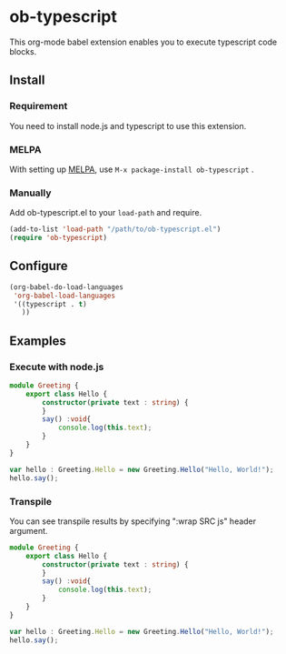 * ob-typescript
[[http://melpa.org/#/ob-typescript][http://melpa.org/packages/ob-typescript-badge.svg]]

This org-mode babel extension enables you to execute typescript code blocks.

** Install

*** Requirement
You need to install node.js and typescript to use this extension.

*** MELPA
With setting up [[http://melpa.org][MELPA]], use =M-x package-install ob-typescript= .

*** Manually
Add ob-typescript.el to your =load-path= and require.

#+BEGIN_SRC emacs-lisp
(add-to-list 'load-path "/path/to/ob-typescript.el")
(require 'ob-typescript)
#+END_SRC

** Configure

#+BEGIN_SRC emacs-lisp
(org-babel-do-load-languages
 'org-babel-load-languages
 '((typescript . t)
   ))
#+END_SRC

** Examples

*** Execute with node.js

#+BEGIN_SRC typescript
module Greeting {
    export class Hello {
        constructor(private text : string) {
        }
        say() :void{
            console.log(this.text);
        }
    }
}

var hello : Greeting.Hello = new Greeting.Hello("Hello, World!");
hello.say();
#+END_src

#+RESULTS:
: Hello, World!

*** Transpile

You can see transpile results by specifying ":wrap SRC js" header argument.

#+Begin_SRC typescript :wrap SRC js
module Greeting {
    export class Hello {
        constructor(private text : string) {
        }
        say() :void{
            console.log(this.text);
        }
    }
}

var hello : Greeting.Hello = new Greeting.Hello("Hello, World!");
hello.say();
#+END_SRC

#+RESULTS:
#+BEGIN_SRC js
var Greeting;
(function (Greeting) {
    var Hello = (function () {
        function Hello(text) {
            this.text = text;
        }
        Hello.prototype.say = function () {
            console.log(this.text);
        };
        return Hello;
    })();
    Greeting.Hello = Hello;
})(Greeting || (Greeting = {}));
var hello = new Greeting.Hello("Hello, World!");
hello.say();
#+END_SRC
